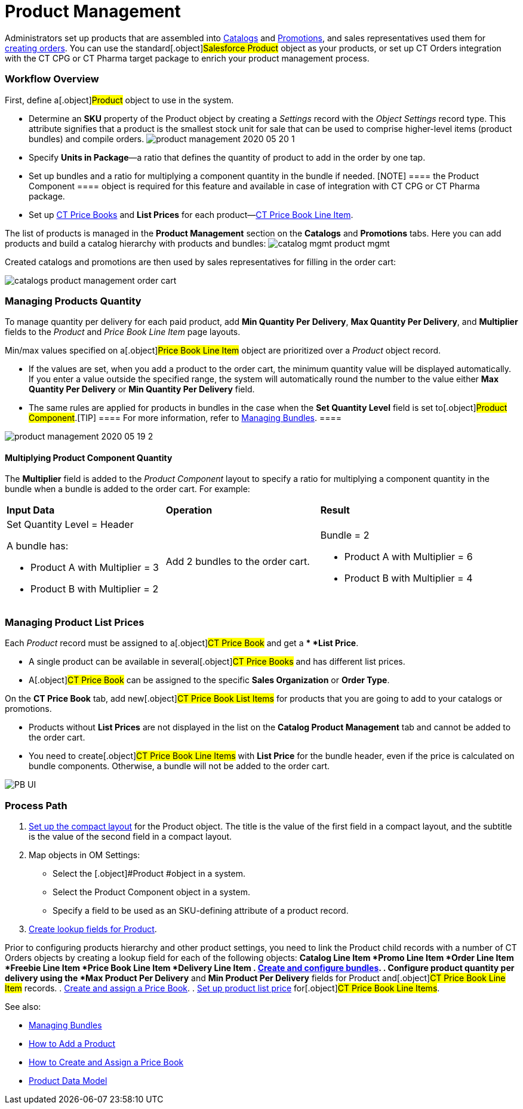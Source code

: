 = Product Management

Administrators set up products that are assembled into
xref:admin-guide/managing-ct-orders/catalog-management/index.adoc[Catalogs] and
xref:admin-guide/managing-ct-orders/discount-management/promotions.adoc[Promotions], and sales representatives used them
for xref:workshop1-0-creating-basic-order[creating orders]. You can
use the standard[.object]#Salesforce Product# object as your
products, or set up CT Orders integration with the CT CPG or CT Pharma
target package to enrich your product management process.

:toc: :toclevels: 3

[[h2_1157195842]]
=== Workflow Overview

First, define a[.object]#Product# object to use in the system.

* Determine an *SKU* property of the [.object]#Product# object
by creating a _Settings_ record with the _Object Settings_ record type.
This attribute signifies that a product is the smallest stock unit for
sale that can be used to comprise higher-level items (product bundles)
and compile orders.
image:product-management-2020-05-20-1.png[]
* Specify *Units in Package*—a ratio that defines the quantity of
product to add in the order by one tap.
* Set up bundles and a ratio for multiplying a component quantity in the
bundle if needed.
[NOTE] ==== the [.object]#Product Component ==== object
is required for this feature and available in case of integration with
CT CPG or CT Pharma package.#
* Set up xref:ct-price-book-field-reference[CT Price Books] and
*List Prices* for each
product—xref:admin-guide/managing-ct-orders/product-management/product-data-model/ct-price-book-line-item-field-reference.adoc[CT Price Book
Line Item].



The list of products is managed in the *Product Management* section on
the *Catalogs* and *Promotions* tabs. Here you can add products and
build a catalog hierarchy with products and bundles:
image:catalog-mgmt-product-mgmt.png[]

Created catalogs and promotions are then used by sales representatives
for filling in the order cart:

image:catalogs-product-management-order-cart.png[]

[[h2_1138962735]]
=== Managing Products Quantity

To manage quantity per delivery for each paid product, add *Min Quantity
Per Delivery*, *Max Quantity Per Delivery*, and *Multiplier* fields to
the _Product_ and _Price Book Line Item_ page layouts.

Min/max values specified on a[.object]#Price Book Line Item#
object are prioritized over a _Product_ object record.

* If the values are set, when you add a product to the order cart, the
minimum quantity value will be displayed automatically. If you enter a
value outside the specified range, the system will automatically round
the number to the value either *Max Quantity Per Delivery* or *Min
Quantity Per Delivery* field.
* The same rules are applied for products in bundles in the case when
the *Set Quantity Level* field is set to[.object]#Product
Component#.[TIP] ==== For more information, refer to
xref:managing-bundles[Managing Bundles]. ====

image:product-management-2020-05-19-2.png[]

[[h3_1789771621]]
==== Multiplying Product Component Quantity

The *Multiplier* field is added to the _Product Component_ layout to
specify a ratio for multiplying a component quantity in the bundle when
a bundle is added to the order cart. For example:



[width="100%",cols="34%,33%,33%",]
|===
|*Input Data* |*Operation* |*Result*
a|
Set Quantity Level = Header



A bundle has:

* Product A with Multiplier = 3
* Product B with Multiplier = 2

|Add 2 bundles to the order cart. a|
Bundle = 2

* Product A with Multiplier = 6
* Product B with Multiplier = 4

|===

[[h2_718618717]]
=== Managing Product List Prices

Each _Product_ record must be assigned to a[.object]#CT Price
Book# and get a ** *List Price*.

* A single product can be available in several[.object]#CT
Price Books# and has different list prices.
* A[.object]#CT Price Book# can be assigned to the specific
*Sales Organization* or *Order Type*.



On the *CT Price Book* tab, add new[.object]#CT Price Book List
Items# for products that you are going to add to your catalogs or
promotions.

* Products without *List Prices* are not displayed in the list on the
*Catalog Product Management* tab and cannot be added to the order cart.
* You need to create[.object]#CT Price Book Line Items# with
*List Price* for the bundle header, even if the price is calculated on
bundle components. Otherwise, a bundle will not be added to the order
cart.

image:PB-UI.png[]

[[h2_1374863314]]
=== Process Path

. https://help.customertimes.com/articles/ct-mobile-ios-en/compact-layout[Set
up the compact layout] for the [.object]#Product# object. The
title is the value of the first field in a compact layout, and the
subtitle is the value of the second field in a compact layout.
. Map objects in OM Settings:
* Select the [.object]#Product #object in a system.
* Select the [.object]#Product Component# object in a system.
* Specify a field to be used as an SKU-defining attribute of a product
record.
. xref:admin-guide/getting-started/setting-up-an-instance/creating-relationships-between-product-and-ct-orders-objects[Create
lookup fields for Product].

Prior to configuring products hierarchy and other product settings, you
need to link the [.object]#Product# child records with a number
of CT Orders objects by creating a lookup field for each of the
following objects:
*[.object]#Catalog Line Item#
*[.object]#Promo Line Item#
*[.object]#Order Line Item#
*[.object]#Freebie Line Item#
*[.object]#Price Book Line Item#
*[.object]#Delivery Line Item#
. xref:managing-bundles[Create and configure bundles].
. Configure product quantity per delivery using the *Max Product Per
Delivery* and *Min Product Per Delivery* fields for
[.object]#Product# and[.object]#CT Price Book Line
Item# records.
. xref:creating-and-assigning-a-ct-price-book-1-0[Create and assign
a Price Book].
. xref:adding-a-price-book-line-item-1-0[Set up product list price]
for[.object]#CT Price Book Line Items#.



See also:

* xref:managing-bundles[Managing Bundles]
* xref:how-to-add-a-product[How to Add a Product]
* xref:how-to-add-a-pricebook[How to Create and Assign a Price
Book]
* xref:product-data-model[Product Data
Model]xref:managing-bundles.html[
]
